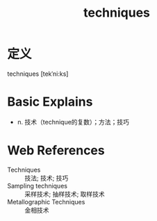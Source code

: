 #+title: techniques
#+roam_tags:英语单词

* 定义
  
techniques [tekˈni:ks]

* Basic Explains
- n. 技术（technique的复数）；方法；技巧

* Web References
- Techniques :: 技法; 技术; 技巧
- Sampling techniques :: 采样技术; 抽样技术; 取样技术
- Metallographic Techniques :: 金相技术
